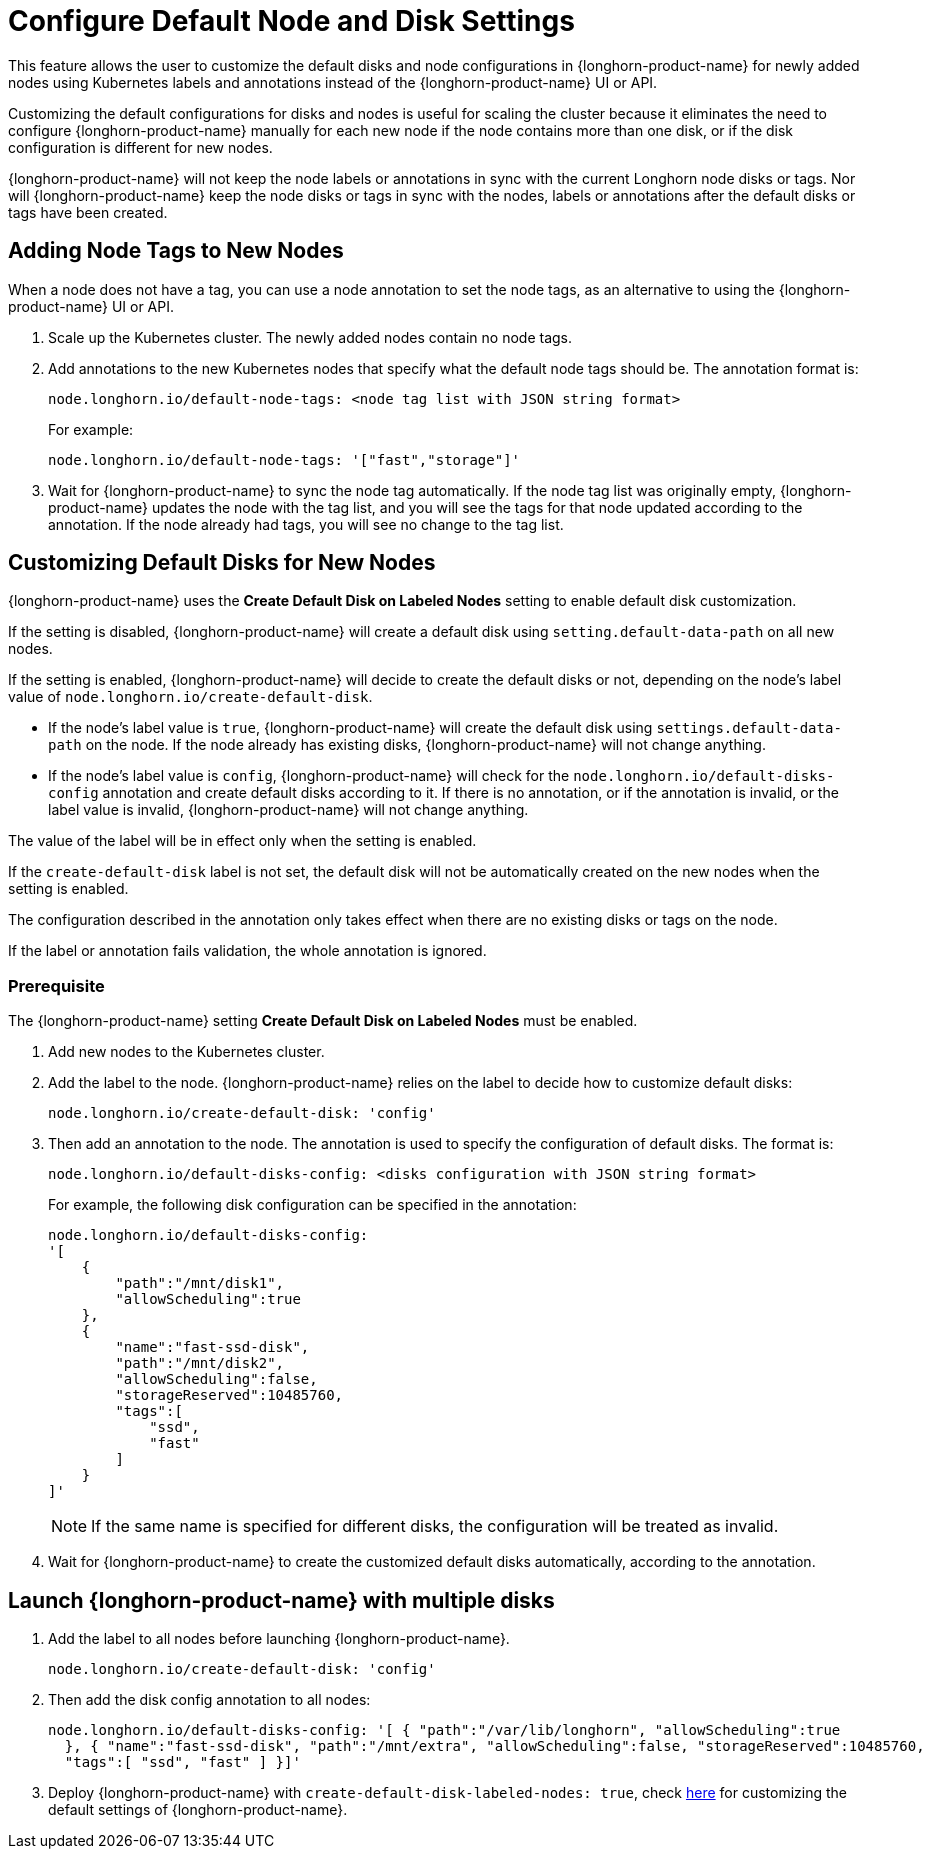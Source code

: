 = Configure Default Node and Disk Settings
:current-version: {page-component-version}

This feature allows the user to customize the default disks and node configurations in {longhorn-product-name} for newly added nodes using Kubernetes labels and annotations instead of the {longhorn-product-name} UI or API.

Customizing the default configurations for disks and nodes is useful for scaling the cluster because it eliminates the need to configure {longhorn-product-name} manually for each new node if the node contains more than one disk, or if the disk configuration is different for new nodes.

{longhorn-product-name} will not keep the node labels or annotations in sync with the current Longhorn node disks or tags. Nor will {longhorn-product-name} keep the node disks or tags in sync with the nodes, labels or annotations after the default disks or tags have been created.

== Adding Node Tags to New Nodes

When a node does not have a tag, you can use a node annotation to set the node tags, as an alternative to using the {longhorn-product-name} UI or API.

. Scale up the Kubernetes cluster. The newly added nodes contain no node tags.
. Add annotations to the new Kubernetes nodes that specify what the default node tags should be. The annotation format is:
+
[,yaml]
----
node.longhorn.io/default-node-tags: <node tag list with JSON string format>
----
+
For example:
+
[,yaml]
----
node.longhorn.io/default-node-tags: '["fast","storage"]'
----

. Wait for {longhorn-product-name} to sync the node tag automatically. If the node tag list was originally empty, {longhorn-product-name} updates the node with the tag list, and you will see the tags for that node updated according to the annotation. If the node already had tags, you will see no change to the tag list.

== Customizing Default Disks for New Nodes

{longhorn-product-name} uses the *Create Default Disk on Labeled Nodes* setting to enable default disk customization.

If the setting is disabled, {longhorn-product-name} will create a default disk using `setting.default-data-path` on all new nodes.

If the setting is enabled, {longhorn-product-name} will decide to create the default disks or not, depending on the node's label value of `node.longhorn.io/create-default-disk`.

* If the node's label value is `true`, {longhorn-product-name} will create the default disk using `settings.default-data-path` on the node. If the node already has existing disks, {longhorn-product-name} will not change anything.
* If the node's label value is `config`, {longhorn-product-name} will check for the `node.longhorn.io/default-disks-config` annotation and create default disks according to it. If there is no annotation, or if the annotation is invalid, or the label value is invalid, {longhorn-product-name} will not change anything.

The value of the label will be in effect only when the setting is enabled.

If the `create-default-disk` label is not set, the default disk will not be automatically created on the new nodes when the setting is enabled.

The configuration described in the annotation only takes effect when there are no existing disks or tags on the node.

If the label or annotation fails validation, the whole annotation is ignored.

=== Prerequisite

The {longhorn-product-name} setting *Create Default Disk on Labeled Nodes* must be enabled.

. Add new nodes to the Kubernetes cluster.
. Add the label to the node. {longhorn-product-name} relies on the label to decide how to customize default disks:
+
[,yaml]
----
node.longhorn.io/create-default-disk: 'config'
----

. Then add an annotation to the node. The annotation is used to specify the configuration of default disks. The format is:
+
[,yaml]
----
node.longhorn.io/default-disks-config: <disks configuration with JSON string format>
----
+
For example, the following disk configuration can be specified in the annotation:
+
[,yaml]
----
node.longhorn.io/default-disks-config:
'[
    {
        "path":"/mnt/disk1",
        "allowScheduling":true
    },
    {
        "name":"fast-ssd-disk",
        "path":"/mnt/disk2",
        "allowScheduling":false,
        "storageReserved":10485760,
        "tags":[
            "ssd",
            "fast"
        ]
    }
]'
----
+
[NOTE]
====
If the same name is specified for different disks, the configuration will be treated as invalid.
====

. Wait for {longhorn-product-name} to create the customized default disks automatically, according to the annotation.

== Launch {longhorn-product-name} with multiple disks

. Add the label to all nodes before launching {longhorn-product-name}.
+
[,yaml]
----
node.longhorn.io/create-default-disk: 'config'
----

. Then add the disk config annotation to all nodes:
+
[,yaml]
----
node.longhorn.io/default-disks-config: '[ { "path":"/var/lib/longhorn", "allowScheduling":true
  }, { "name":"fast-ssd-disk", "path":"/mnt/extra", "allowScheduling":false, "storageReserved":10485760,
  "tags":[ "ssd", "fast" ] }]'
----

. Deploy {longhorn-product-name} with `create-default-disk-labeled-nodes: true`, check xref:longhorn-system//customize-default-settings.adoc[here] for customizing the default settings of {longhorn-product-name}.
